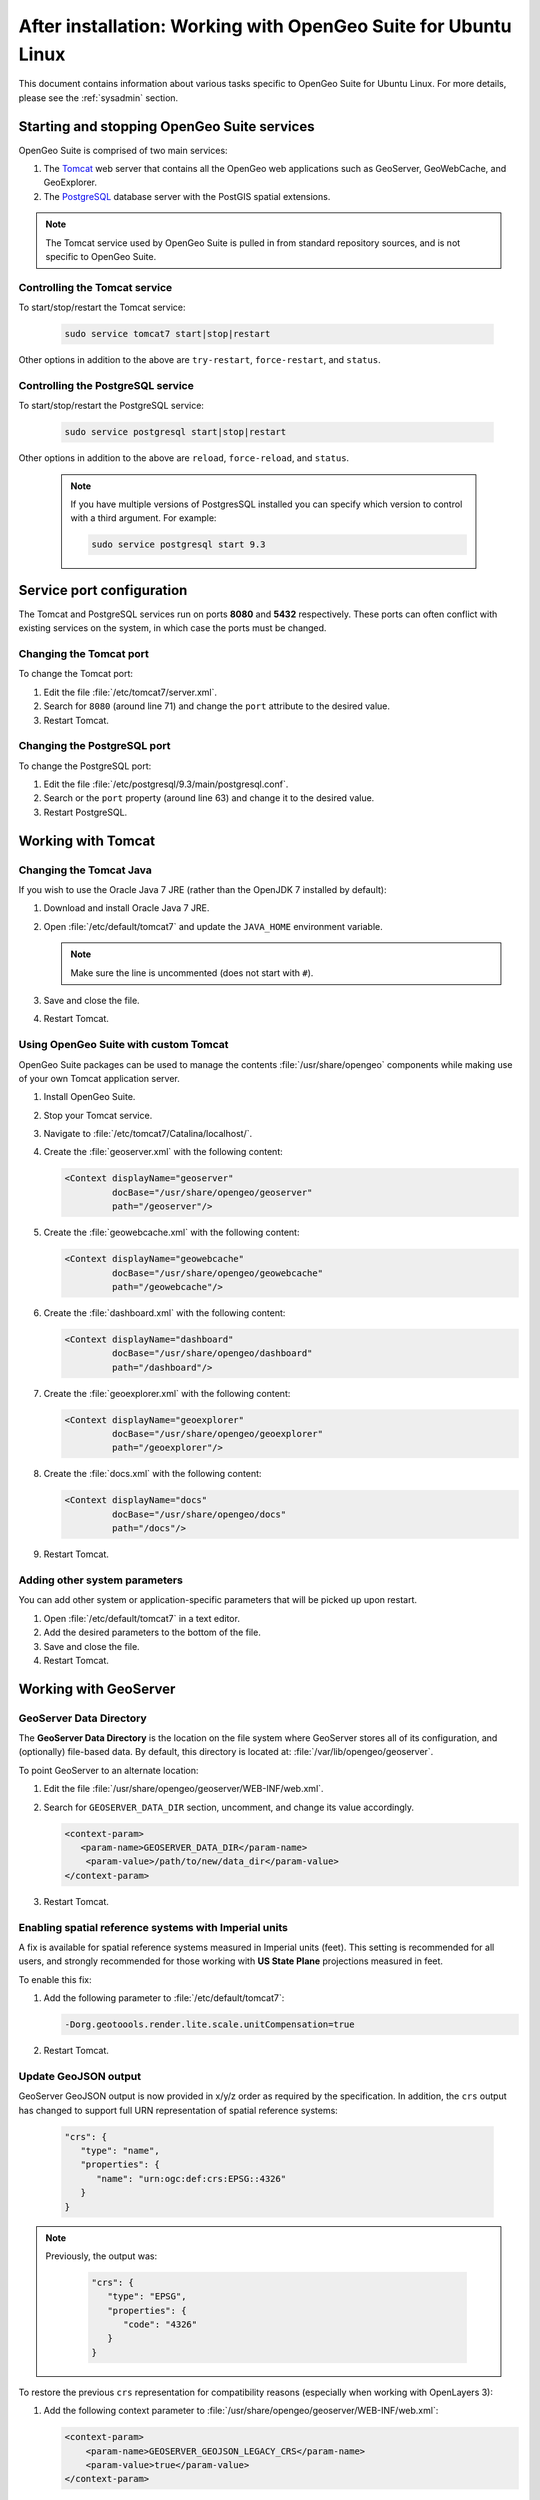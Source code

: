 .. _intro.installation.ubuntu.postinstall:

After installation: Working with OpenGeo Suite for Ubuntu Linux
===============================================================

This document contains information about various tasks specific to OpenGeo Suite for Ubuntu Linux. For more details, please see the :ref:`sysadmin` section.

Starting and stopping OpenGeo Suite services
--------------------------------------------

OpenGeo Suite is comprised of two main services:

#. The `Tomcat <http://tomcat.apache.org/>`_ web server that contains all the OpenGeo web applications such as GeoServer, GeoWebCache, and GeoExplorer. 

#. The `PostgreSQL <http://www.postgresql.org/>`_ database server with the PostGIS spatial extensions.

.. note:: The Tomcat service used by OpenGeo Suite is pulled in from standard repository sources, and is not specific to OpenGeo Suite.

Controlling the Tomcat service
^^^^^^^^^^^^^^^^^^^^^^^^^^^^^^

To start/stop/restart the Tomcat service:

  .. code-block:: bash
 
     sudo service tomcat7 start|stop|restart

Other options in addition to the above are ``try-restart``, ``force-restart``, and ``status``.

Controlling the PostgreSQL service
^^^^^^^^^^^^^^^^^^^^^^^^^^^^^^^^^^

To start/stop/restart the PostgreSQL service:

  .. code-block:: bash
 
     sudo service postgresql start|stop|restart

Other options in addition to the above are ``reload``, ``force-reload``, and ``status``.

  .. note:: If you have multiple versions of PostgresSQL installed you can specify which version to control with a third argument. For example:

     .. code-block:: bash

         sudo service postgresql start 9.3 

Service port configuration
--------------------------

The Tomcat and PostgreSQL services run on ports **8080** and **5432** respectively. These ports can often conflict with existing services on the system, in which case the ports must be changed. 

Changing the Tomcat port
^^^^^^^^^^^^^^^^^^^^^^^^

To change the Tomcat port:

#. Edit the file :file:`/etc/tomcat7/server.xml`. 

#. Search for ``8080`` (around line 71) and change the ``port`` attribute to the desired value.

#. Restart Tomcat.

Changing the PostgreSQL port
^^^^^^^^^^^^^^^^^^^^^^^^^^^^

To change the PostgreSQL port:

#. Edit the file :file:`/etc/postgresql/9.3/main/postgresql.conf`.

#. Search or the ``port`` property (around line 63) and change it to the desired value.

#. Restart PostgreSQL.

Working with Tomcat
-------------------

Changing the Tomcat Java
^^^^^^^^^^^^^^^^^^^^^^^^

If you wish to use the Oracle Java 7 JRE (rather than the OpenJDK 7 installed by default):

#. Download and install Oracle Java 7 JRE.

#. Open :file:`/etc/default/tomcat7` and update the ``JAVA_HOME`` environment variable.

   .. note:: Make sure the line is uncommented (does not start with ``#``).

#. Save and close the file.

#. Restart Tomcat.

Using OpenGeo Suite with custom Tomcat
^^^^^^^^^^^^^^^^^^^^^^^^^^^^^^^^^^^^^^

OpenGeo Suite packages can be used to manage the contents :file:`/usr/share/opengeo` components while making use of your own Tomcat application server.

#. Install OpenGeo Suite.

#. Stop your Tomcat service.

#. Navigate to :file:`/etc/tomcat7/Catalina/localhost/`.

#. Create the :file:`geoserver.xml` with the following content:
   
   .. code-block:: xml
   
      <Context displayName="geoserver"
               docBase="/usr/share/opengeo/geoserver"
               path="/geoserver"/>

#. Create the :file:`geowebcache.xml` with the following content:
   
   .. code-block:: xml
   
      <Context displayName="geowebcache"
               docBase="/usr/share/opengeo/geowebcache"
               path="/geowebcache"/>

#. Create the :file:`dashboard.xml` with the following content:
   
   .. code-block:: xml
   
      <Context displayName="dashboard"
               docBase="/usr/share/opengeo/dashboard"
               path="/dashboard"/>

#. Create the :file:`geoexplorer.xml` with the following content:
   
   .. code-block:: xml
   
      <Context displayName="geoexplorer"
               docBase="/usr/share/opengeo/geoexplorer"
               path="/geoexplorer"/>

#. Create the :file:`docs.xml` with the following content:
   
   .. code-block:: xml
   
      <Context displayName="docs"
               docBase="/usr/share/opengeo/docs"
               path="/docs"/>

#. Restart Tomcat.

Adding other system parameters
^^^^^^^^^^^^^^^^^^^^^^^^^^^^^^

You can add other system or application-specific parameters that will be picked up upon restart.

#. Open :file:`/etc/default/tomcat7` in a text editor.

#. Add the desired parameters to the bottom of the file.

#. Save and close the file.

#. Restart Tomcat.

.. _intro.installation.ubuntu.postinstall.geoserver:

Working with GeoServer
----------------------

GeoServer Data Directory
^^^^^^^^^^^^^^^^^^^^^^^^

The **GeoServer Data Directory** is the location on the file system where GeoServer stores all of its configuration, and (optionally) file-based data. By default, this directory is located at: :file:`/var/lib/opengeo/geoserver`. 

To point GeoServer to an alternate location:

#. Edit the file :file:`/usr/share/opengeo/geoserver/WEB-INF/web.xml`.

#. Search for ``GEOSERVER_DATA_DIR`` section, uncomment, and change its value accordingly.
   
   .. code-block:: xml
      
       <context-param>
          <param-name>GEOSERVER_DATA_DIR</param-name>
           <param-value>/path/to/new/data_dir</param-value>
       </context-param> 

#. Restart Tomcat.

Enabling spatial reference systems with Imperial units
^^^^^^^^^^^^^^^^^^^^^^^^^^^^^^^^^^^^^^^^^^^^^^^^^^^^^^

A fix is available for spatial reference systems measured in Imperial units (feet). This setting is recommended for all users, and strongly recommended for those working with **US State Plane** projections measured in feet.

To enable this fix:

#. Add the following parameter to :file:`/etc/default/tomcat7`:
   
   .. code-block:: bash
      
      -Dorg.geotoools.render.lite.scale.unitCompensation=true

#. Restart Tomcat.

Update GeoJSON output
^^^^^^^^^^^^^^^^^^^^^
 
GeoServer GeoJSON output is now provided in x/y/z order as required by the specification. In addition, the ``crs``  output has changed to support full URN representation of spatial reference systems:
   
   .. code-block:: json

      "crs": {
         "type": "name",
         "properties": {
            "name": "urn:ogc:def:crs:EPSG::4326"
         }
      }

.. note::

   Previously, the output was:

      .. code-block:: json
   
         "crs": {
            "type": "EPSG",
            "properties": {
               "code": "4326"
            }
         }
   
To restore the previous ``crs`` representation for compatibility reasons (especially when working with OpenLayers 3):

#. Add the following context parameter to  :file:`/usr/share/opengeo/geoserver/WEB-INF/web.xml`:

   .. code-block:: xml
      
       <context-param>
           <param-name>GEOSERVER_GEOJSON_LEGACY_CRS</param-name>
           <param-value>true</param-value>
       </context-param>

#. Restart Tomcat.

.. _intro.installation.ubuntu.postinstall.pgconfig:

PostgreSQL configuration
------------------------

PostgreSQL configuration is controlled within the ``postgresql.conf`` file. This file is located at :file:`/etc/postgresql/9.3/main/postgresql.conf`. 

You will want to ensure that you can connect to the database. Please see the section on :ref:`dataadmin.pgGettingStarted.firstconnect` to set this up.
